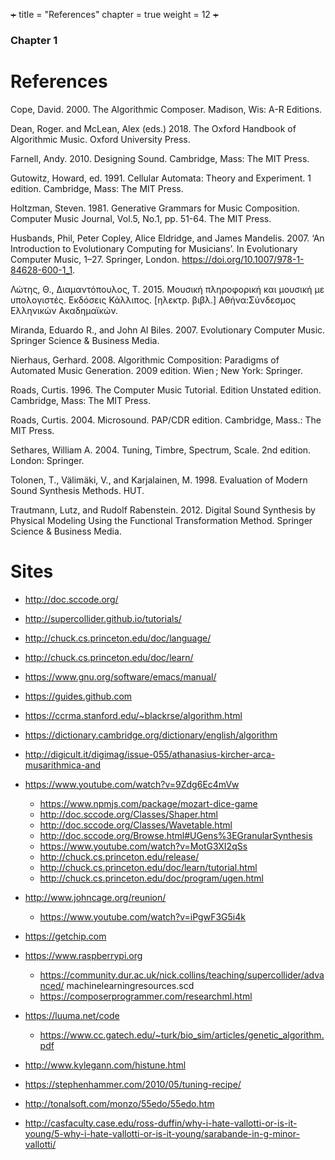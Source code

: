 +++
title = "References"
chapter = true
weight = 12
+++
*** Chapter 1
* References

Cope, David. 2000. The Algorithmic Composer. Madison, Wis: A-R Editions.

Dean, Roger. and McLean, Alex (eds.) 2018. The Oxford Handbook of Algorithmic Music. Oxford University Press.

Farnell, Andy. 2010. Designing Sound. Cambridge, Mass: The MIT Press.

Gutowitz, Howard, ed. 1991. Cellular Automata: Theory and Experiment. 1 edition. Cambridge, Mass: The MIT Press.

Holtzman, Steven. 1981. Generative Grammars for Music Composition. Computer
Music Journal, Vol.5, No.1, pp. 51-64. The MIT Press.

Husbands, Phil, Peter Copley, Alice Eldridge, and James Mandelis. 2007. ‘An Introduction to Evolutionary Computing for Musicians’. In Evolutionary Computer Music, 1–27. Springer, London. https://doi.org/10.1007/978-1-84628-600-1_1.

Λώτης, Θ., Διαμαντόπουλος, Τ. 2015. Μουσική πληροφορική και μουσική με
υπολογιστές. Εκδόσεις Κάλλιπος. [ηλεκτρ. βιβλ.] Αθήνα:Σύνδεσμος Ελληνικών Ακαδημαϊκών.

Miranda, Eduardo R., and John Al Biles. 2007. Evolutionary Computer Music. Springer Science & Business Media.

Nierhaus, Gerhard. 2008. Algorithmic Composition: Paradigms of Automated Music Generation. 2009 edition. Wien ; New York: Springer.

Roads, Curtis. 1996. The Computer Music Tutorial. Edition Unstated
edition. Cambridge, Mass: The MIT Press.

Roads, Curtis. 2004. Microsound. PAP/CDR edition. Cambridge, Mass.: The MIT Press.

Sethares, William A. 2004. Tuning, Timbre, Spectrum, Scale. 2nd edition. London: Springer.

Tolonen, T., Välimäki, V., and Karjalainen, M. 1998. Evaluation of Modern Sound Synthesis Methods.
HUT.

Trautmann, Lutz, and Rudolf Rabenstein. 2012. Digital Sound Synthesis by Physical Modeling Using the Functional Transformation Method. Springer Science & Business Media.


* Sites
- http://doc.sccode.org/
-  http://supercollider.github.io/tutorials/
- http://chuck.cs.princeton.edu/doc/language/
- http://chuck.cs.princeton.edu/doc/learn/
- https://www.gnu.org/software/emacs/manual/
-  https://guides.github.com
- https://ccrma.stanford.edu/~blackrse/algorithm.html
- https://dictionary.cambridge.org/dictionary/english/algorithm
- http://digicult.it/digimag/issue-055/athanasius-kircher-arca-musarithmica-and
- https://www.youtube.com/watch?v=9Zdg6Ec4mVw
 - https://www.npmjs.com/package/mozart-dice-game
 - http://doc.sccode.org/Classes/Shaper.html
 - http://doc.sccode.org/Classes/Wavetable.html
 - http://doc.sccode.org/Browse.html#UGens%3EGranularSynthesis
 - https://www.youtube.com/watch?v=MotG3XI2qSs
 - http://chuck.cs.princeton.edu/release/
 - http://chuck.cs.princeton.edu/doc/learn/tutorial.html
 - http://chuck.cs.princeton.edu/doc/program/ugen.html
- http://www.johncage.org/reunion/
 - https://www.youtube.com/watch?v=iPgwF3G5i4k
- https://getchip.com
- https://www.raspberrypi.org
 - https://community.dur.ac.uk/nick.collins/teaching/supercollider/advanced/ machinelearningresources.scd
 - https://composerprogrammer.com/researchml.html
- https://luuma.net/code
 - https://www.cc.gatech.edu/~turk/bio_sim/articles/genetic_algorithm.pdf

- http://www.kylegann.com/histune.html

- https://stephenhammer.com/2010/05/tuning-recipe/

- http://tonalsoft.com/monzo/55edo/55edo.htm

- http://casfaculty.case.edu/ross-duffin/why-i-hate-vallotti-or-is-it-young/5-why-i-hate-vallotti-or-is-it-young/sarabande-in-g-minor-vallotti/
